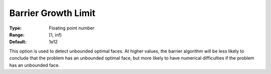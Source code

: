 .. _CPLEX_Barrier_-_Barrier_Growth_Limit:


Barrier Growth Limit
====================



:Type:	Floating point number	
:Range:	[1, inf)	
:Default:	1e12	



This option is used to detect unbounded optimal faces. At higher values, the barrier algorithm will be less likely to conclude that the problem has an unbounded optimal face, but more likely to have numerical difficulties if the problem has an unbounded face.



